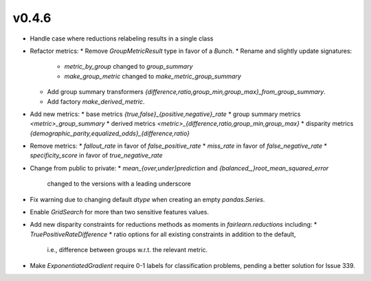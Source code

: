 v0.4.6
======

* Handle case where reductions relabeling results in a single class
* Refactor metrics:
  * Remove `GroupMetricResult` type in favor of a `Bunch`.
  * Rename and slightly update signatures:
    * `metric_by_group` changed to `group_summary`
    * `make_group_metric` changed to `make_metric_group_summary`
  * Add group summary transformers
    `{difference,ratio,group_min,group_max}_from_group_summary`.
  * Add factory `make_derived_metric`.
* Add new metrics:
  * base metrics `{true,false}_{positive,negative}_rate`
  * group summary metrics `<metric>_group_summary`
  * derived metrics `<metric>_{difference,ratio,group_min,group_max}`
  * disparity metrics `{demographic_parity,equalized_odds}_{difference,ratio}`
* Remove metrics:
  * `fallout_rate` in favor of `false_positive_rate`
  * `miss_rate` in favor of `false_negative_rate`
  * `specificity_score` in favor of `true_negative_rate`
* Change from public to private:
  * `mean_{over,under}prediction` and `{balanced_,}root_mean_squared_error`
    changed to the versions with a leading underscore
* Fix warning due to changing default `dtype` when creating an empty
  `pandas.Series`.
* Enable `GridSearch` for more than two sensitive features values.
* Add new disparity constraints for reductions methods as moments in
  `fairlearn.reductions` including:
  * `TruePositiveRateDifference`
  * ratio options for all existing constraints in addition to the default,
    i.e., difference between groups w.r.t. the relevant metric.
* Make `ExponentiatedGradient` require 0-1 labels for classification problems,
  pending a better solution for Issue 339.
